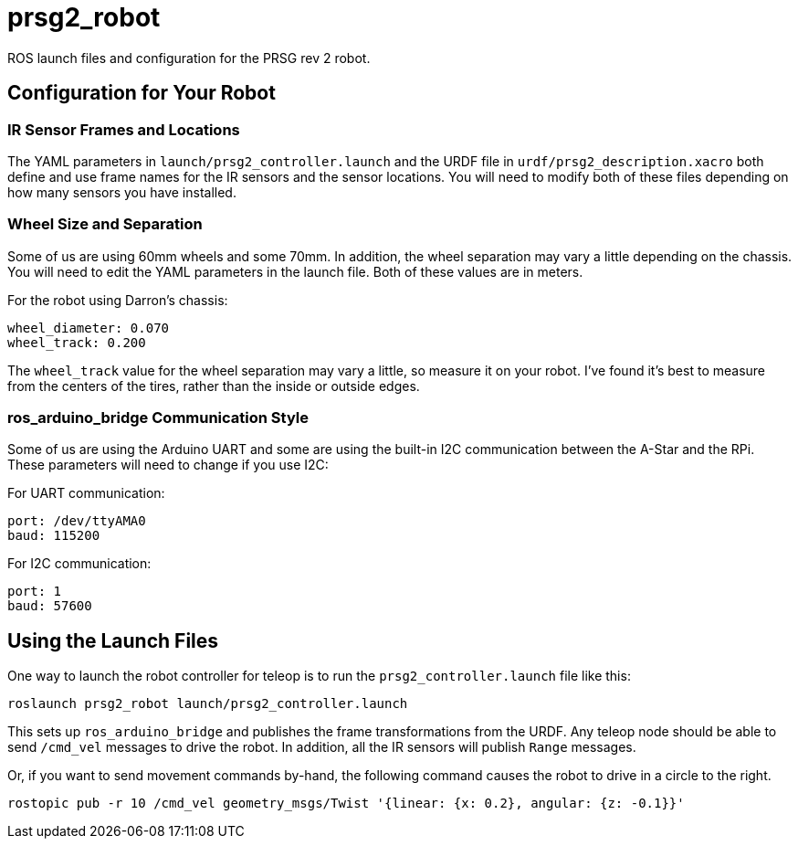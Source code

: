 = prsg2_robot

ROS launch files and configuration for the PRSG rev 2 robot.

== Configuration for Your Robot

=== IR Sensor Frames and Locations

The YAML parameters in `launch/prsg2_controller.launch` and the URDF
file in `urdf/prsg2_description.xacro` both define and use frame names
for the IR sensors and the sensor locations. You will need to modify
both of these files depending on how many sensors you have installed.

=== Wheel Size and Separation

Some of us are using 60mm wheels and some 70mm. In addition, the wheel
separation may vary a little depending on the chassis. You will need
to edit the YAML parameters in the launch file. Both of these values
are in meters.

For the robot using Darron's chassis:

    wheel_diameter: 0.070
    wheel_track: 0.200

The `wheel_track` value for the wheel separation may vary a little, so
measure it on your robot. I've found it's best to measure from the centers
of the tires, rather than the inside or outside edges.

=== ros_arduino_bridge Communication Style

Some of us are using the Arduino UART and some are using the built-in
I2C communication between the A-Star and the RPi. These parameters
will need to change if you use I2C:

For UART communication:

    port: /dev/ttyAMA0
    baud: 115200

For I2C communication:

    port: 1
    baud: 57600

== Using the Launch Files

One way to launch the robot controller for teleop is to run the
`prsg2_controller.launch` file like this:

    roslaunch prsg2_robot launch/prsg2_controller.launch

This sets up `ros_arduino_bridge` and publishes the frame transformations
from the URDF. Any teleop node should be able to send `/cmd_vel` messages
to drive the robot. In addition, all the IR sensors will publish `Range`
messages.

Or, if you want to send movement commands by-hand, the following command
causes the robot to drive in a circle to the right.

    rostopic pub -r 10 /cmd_vel geometry_msgs/Twist '{linear: {x: 0.2}, angular: {z: -0.1}}'

